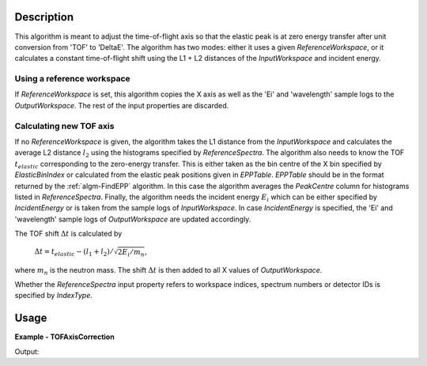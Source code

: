 
.. algorithm::

.. summary::

.. alias::

.. properties::

Description
-----------

This algorithm is meant to adjust the time-of-flight axis so that the elastic peak is at zero energy transfer after unit conversion from 'TOF' to 'DeltaE'. The algorithm has two modes: either it uses a given *ReferenceWorkspace*, or it calculates a constant time-of-flight shift using the L1 + L2 distances of the *InputWorkspace* and incident energy.

Using a reference workspace
###########################

If *ReferenceWorkspace* is set, this algorithm copies the X axis as well as the 'Ei' and 'wavelength' sample logs to the *OutputWorkspace*. The rest of the input properties are discarded.

Calculating new TOF axis
########################

If no *ReferenceWorkspace* is given, the algorithm takes the L1 distance from the *InputWorkspace* and calculates the average L2 distance :math:`l_2` using the histograms specified by *ReferenceSpectra*. The algorithm also needs to know the TOF :math:`t_{elastic}` corresponding to the zero-energy transfer. This is either taken as the bin centre of the X bin specified by *ElasticBinIndex* or calculated from the elastic peak positions given in *EPPTable*. *EPPTable* should be in the format returned by the :ref:`algm-FindEPP` algorithm. In this case the algorithm averages the `PeakCentre` column for histograms listed in *ReferenceSpectra*. Finally, the algorithm needs the incident energy :math:`E_i` which can be either specified by *IncidentEnergy* or is taken from the sample logs of *InputWorkspace*. In case *IncidentEnergy* is specified, the 'Ei' and 'wavelength' sample logs of *OutputWorkspace* are updated accordingly.

The TOF shift :math:`\Delta t` is calculated by

   :math:`\Delta t = t_{elastic} - (l_1 + l_2) / \sqrt{2 E_i / m_n}`,

where :math:`m_n` is the neutron mass. The shift :math:`\Delta t` is then added to all X values of *OutputWorkspace*.

Whether the *ReferenceSpectra* input property refers to workspace indices, spectrum numbers or detector IDs is specified by *IndexType*. 

Usage
-----

**Example - TOFAxisCorrection**

.. testcode:: TOFAxisCorrectionExample

   import numpy
   from scipy import constants
   
   L1 = 2.0
   L2 = 2.0
   Ei = 55.0 # in meV
   v = numpy.sqrt(2 * Ei * 1e-3 * constants.e / constants.m_n)
   elasticTOF = (L1 + L2) / v * 1e6 # in micro seconds.
   
   # Make a workspace with wrong TOF axis.
   TOFMin = 0.0
   TOFMax = 100.0
   peakCentre = TOFMin + 2.0 * (TOFMax - TOFMin) / 3.0
   # Build a Gaussian elastic peak in the workspace.
   spectrumDescription = '''name=Gaussian, PeakCentre={0},
   Height=100, Sigma={1}'''.format(peakCentre, 0.03 * peakCentre)
   ws = CreateSampleWorkspace(WorkspaceType='Histogram',
       NumBanks=1,
       BankPixelWidth=1,
       Function='User Defined',
       UserDefinedFunction=spectrumDescription,
       BankDistanceFromSample=L2,
       SourceDistanceFromSample=L1,
       XMin=TOFMin,
       XMax=TOFMax,
       BinWidth=0.5)
   
   # Prepare for the correction.
   EPPTable = FindEPP(ws)
   
   # Do the correction.
   correctedWs = TOFAxisCorrection(ws,
       EPPTable=EPPTable,
       IndexType='Workspace Index',
       ReferenceSpectra='0',
       IncidentEnergy=Ei)
   
   # Check results.
   print('Original TOF for the elastic peak: {0:0.1f}'.format(
      ws.readX(0)[numpy.argmax(ws.readY(0))]))
   print('Corrected TOF for the elastic peak: {0:0.1f}'.format(
      correctedWs.readX(0)[numpy.argmax(correctedWs.readY(0))]))
   print('Actual elastic TOF: {0:0.1f}'.format(elasticTOF))

Output:

.. testoutput:: TOFAxisCorrectionExample

   Original TOF for the elastic peak: 66.5
   Corrected TOF for the elastic peak: 1232.7
   Actual elastic TOF: 1233.1

.. categories::

.. sourcelink::
